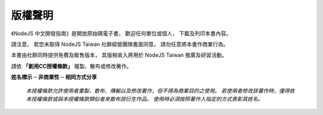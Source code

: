 .. raw:: latex

   \setcounter{secnumdepth}{-1}

*******
版權聲明
*******

《NodeJS 中文開發指南》是開放原始碼電子書，
歡迎任何單位或個人，
下載及列印本書內容。

請注意，
若您未取得 NodeJS Taiwan 社群經營團隊書面同意，
請勿任意將本書作商業行為。

本書由社群同時提供免費及販售版本，
其版稅收入將用於 NodeJS Taiwan 推廣及研習活動。

請依 **「創用CC授權條款」** 複製、散布或修改著作。

.. image:: img/creative-commons.eps
   :scale: 75%
   :align: center

**姓名標示 ─ 非商業性 ─ 相同方式分享**

	*本授權條款允許使用者重製、散布、傳輸以及修改著作，但不得為商業目的之使用。
	若使用者修改該著作時，僅得依本授權條款或與本授權條款類似者來散布該衍生作品。
	使用時必須按照著作人指定的方式表彰其姓名。*

.. raw:: latex

   \setcounter{secnumdepth}{1}